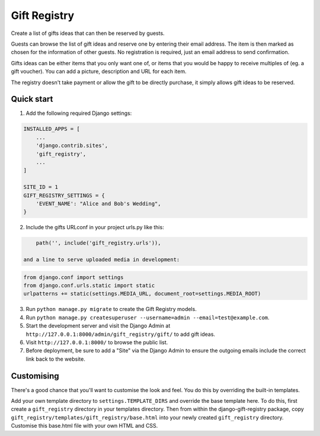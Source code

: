=============
Gift Registry
=============

.. A minimal wedding registry or gift registry app.

Create a list of gifts ideas that can then be reserved by guests.

Guests can browse the list of gift ideas and reserve one by entering their email
address. The item is then marked as chosen for the information of other guests.
No registration is required, just an email address to send confirmation.

Gifts ideas can be either items that you only want one of, or items that you
would be happy to receive multiples of (eg. a gift voucher). You can add a
picture, description and URL for each item.

The registry doesn't take payment or allow the gift to be directly purchase, it
simply allows gift ideas to be reserved.


Quick start
-----------

1. Add the following required Django settings:

.. code-block:: python

       INSTALLED_APPS = [
           ...
	   'django.contrib.sites',
           'gift_registry',
	   ...
       ]

       SITE_ID = 1
       GIFT_REGISTRY_SETTINGS = {
           'EVENT_NAME': "Alice and Bob's Wedding",
       }

2. Include the gifts URLconf in your project urls.py like this:

.. code-block:: python

       path('', include('gift_registry.urls')),

   and a line to serve uploaded media in development:

.. code-block:: python

       from django.conf import settings
       from django.conf.urls.static import static
       urlpatterns += static(settings.MEDIA_URL, document_root=settings.MEDIA_ROOT)

3. Run ``python manage.py migrate`` to create the Gift Registry models.

4. Run ``python manage.py createsuperuser --username=admin --email=test@example.com``.

5. Start the development server and visit the Django Admin at
   ``http://127.0.0.1:8000/admin/gift_registry/gift/`` to add gift ideas.

6. Visit ``http://127.0.0.1:8000/`` to browse the public list.

7. Before deployment, be sure to add a "Site" via the Django Admin to ensure the
   outgoing emails include the correct link back to the website.


Customising
-----------

There's a good chance that you'll want to customise the look and feel. You do
this by overriding the built-in templates.

Add your own template directory to ``settings.TEMPLATE_DIRS`` and override the base
template here. To do this, first create a ``gift_registry`` directory in your
templates directory. Then from within the django-gift-registry package, copy
``gift_registry/templates/gift_registry/base.html`` into your newly created
``gift_registry`` directory. Customise this base.html file with your own HTML and
CSS.

..
   Local Variables:
   mode: rst
   End:
